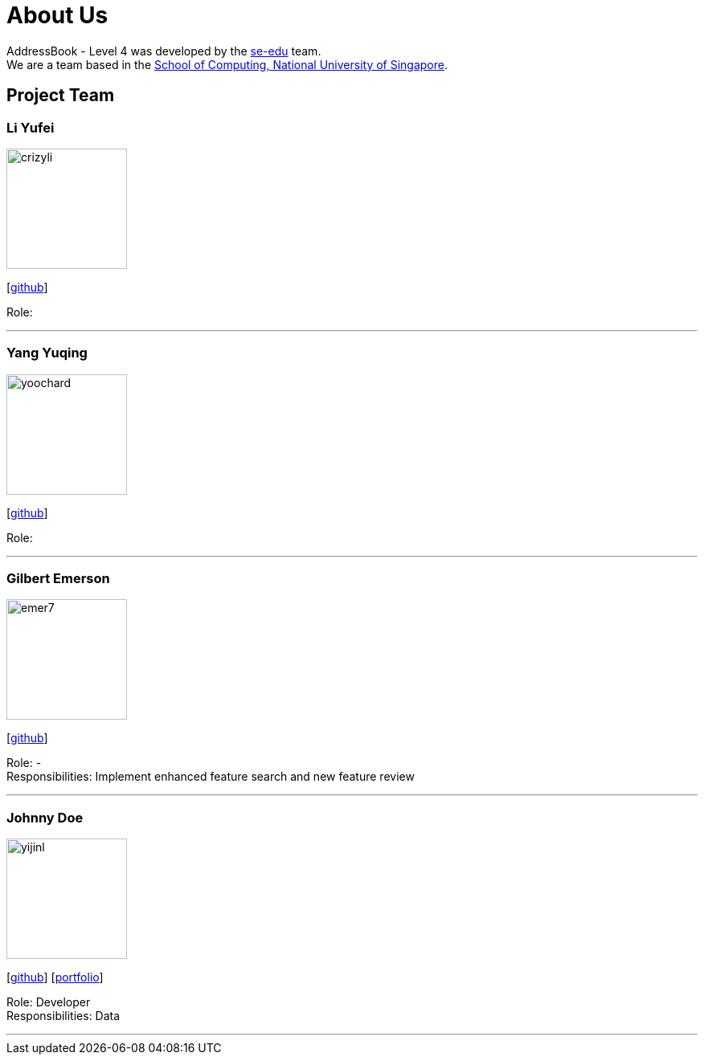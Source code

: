 = About Us
:relfileprefix: team/
:imagesDir: images
:stylesDir: stylesheets

AddressBook - Level 4 was developed by the https://se-edu.github.io/docs/Team.html[se-edu] team. +
We are a team based in the http://www.comp.nus.edu.sg[School of Computing, National University of Singapore].

== Project Team

=== Li Yufei
image::crizyli.png[width="150", align="left"]
{empty} [https://github.com/crizyli[github]]

Role:

'''

=== Yang Yuqing
image::yoochard.png[width="150", align="left"]
{empty} [https://github.com/yoochard[github]]

Role:

'''

=== Gilbert Emerson
image::emer7.png[width="150", align="left"]
{empty}[http://github.com/emer7[github]]

Role: - +
Responsibilities: Implement enhanced feature search and new feature review

'''

=== Johnny Doe
image::yijinl.jpg[width="150", align="left"]
{empty}[http://github.com/yijinl[github]] [<<johndoe#, portfolio>>]

Role: Developer +
Responsibilities: Data

'''
